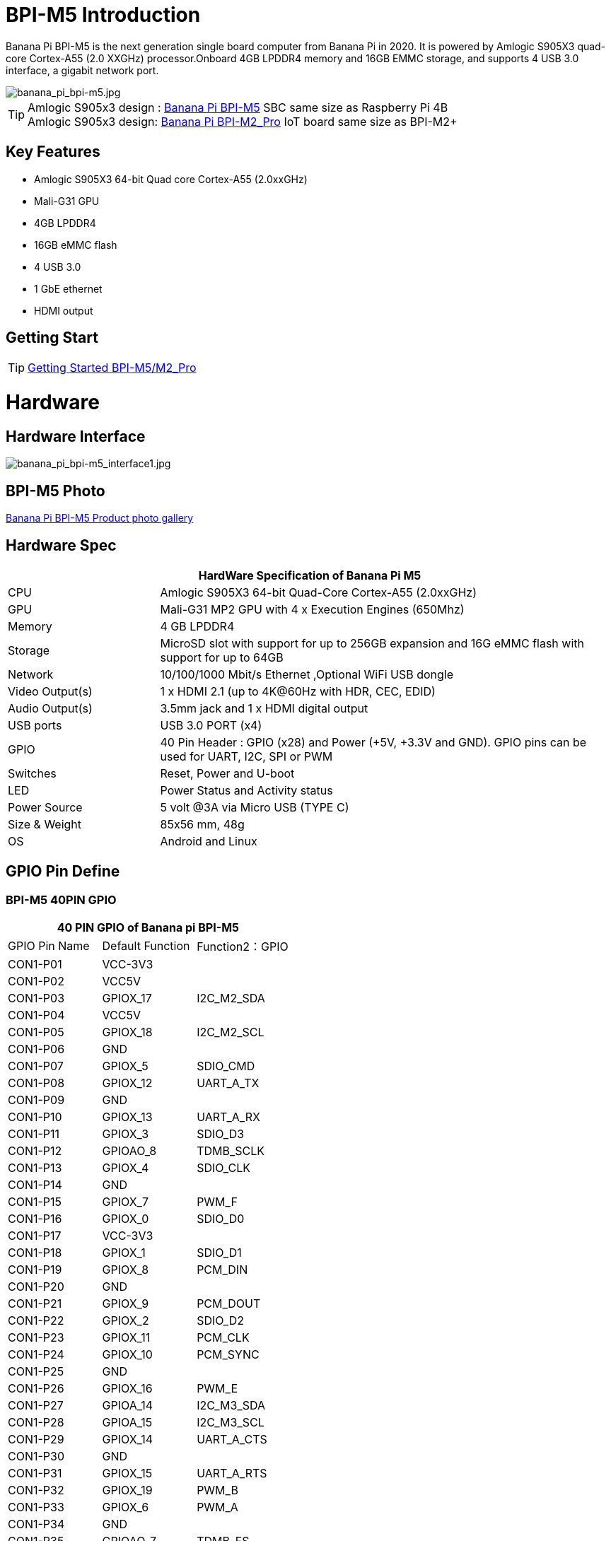 = BPI-M5 Introduction

Banana Pi BPI-M5 is the next generation single board computer from Banana Pi in 2020. It is powered by Amlogic S905X3 quad-core Cortex-A55 (2.0 XXGHz) processor.Onboard 4GB LPDDR4 memory and 16GB EMMC storage, and supports 4 USB 3.0 interface, a gigabit network port.

image::/picture/banana_pi_bpi-m5.jpg[banana_pi_bpi-m5.jpg]

TIP: Amlogic S905x3 design : link:/en/BPI-M5/BananaPi_BPI-M5[Banana Pi BPI-M5] SBC same size as Raspberry Pi 4B +
Amlogic S905x3 design: link:/en/BPI-M2_Pro/BananaPi_BPI-M2_Pro[Banana Pi BPI-M2_Pro] IoT board same size as BPI-M2+

== Key Features

- Amlogic S905X3 64-bit Quad core Cortex-A55 (2.0xxGHz)
- Mali-G31 GPU
- 4GB LPDDR4
- 16GB eMMC flash
- 4 USB 3.0
- 1 GbE ethernet
- HDMI output


== Getting Start

TIP: link:/en/BPI-M5_M2_Pro/GettingStarted_BPI-M5_M2_Pro[Getting Started BPI-M5/M2_Pro]

= Hardware
== Hardware Interface

image::/picture/banana_pi_bpi-m5_interface1.jpg[banana_pi_bpi-m5_interface1.jpg]

== BPI-M5 Photo

link:/en/BPI-M5/Photo_BPI-M5[Banana Pi BPI-M5 Product photo gallery]

== Hardware Spec

[options="header",cols="1,3"]
|=====
2+| **HardWare Specification of Banana Pi M5**
| CPU             | Amlogic S905X3 64-bit Quad-Core Cortex-A55 (2.0xxGHz)
| GPU             | Mali-G31 MP2 GPU with 4 x Execution Engines (650Mhz)
| Memory          | 4 GB LPDDR4 
| Storage         | MicroSD slot with support for up to 256GB expansion and 16G eMMC flash with support for up to 64GB 
| Network         | 10/100/1000 Mbit/s Ethernet ,Optional WiFi USB dongle
| Video Output(s) | 1 x HDMI 2.1 (up to 4K@60Hz with HDR, CEC, EDID) 
| Audio Output(s) | 3.5mm jack and 1 x HDMI digital output
| USB ports       | USB 3.0 PORT (x4)
| GPIO            | 40 Pin Header : GPIO (x28) and Power (+5V, +3.3V and GND). GPIO pins can be used for UART, I2C, SPI or PWM
| Switches        | Reset, Power and U-boot
| LED             | Power Status and Activity status
| Power Source    | 5 volt @3A via Micro USB (TYPE C)
| Size & Weight   | 85x56 mm, 48g
| OS              | Android and Linux
|=====

== GPIO Pin Define

=== BPI-M5 40PIN GPIO

[options="header",cols="1,1,1"]
|=====
3+| **40 PIN GPIO of Banana pi BPI-M5**
| GPIO Pin Name | Default Function	| Function2：GPIO
| CON1-P01 | VCC-3V3    |            
| CON1-P02 | VCC5V      |            
| CON1-P03 | GPIOX_17   | I2C_M2_SDA 
| CON1-P04 | VCC5V      |            
| CON1-P05 | GPIOX_18   | I2C_M2_SCL 
| CON1-P06 | GND        |            
| CON1-P07 | GPIOX_5    | SDIO_CMD           
| CON1-P08 | GPIOX_12   | UART_A_TX  
| CON1-P09 | GND        |            
| CON1-P10 | GPIOX_13   | UART_A_RX  
| CON1-P11 | GPIOX_3    | SDIO_D3           
| CON1-P12 | GPIOAO_8   | TDMB_SCLK  
| CON1-P13 | GPIOX_4    | SDIO_CLK           
| CON1-P14 | GND        |            
| CON1-P15 | GPIOX_7    | PWM_F           
| CON1-P16 | GPIOX_0    | SDIO_D0           
| CON1-P17 | VCC-3V3    |            
| CON1-P18 | GPIOX_1    | SDIO_D1           
| CON1-P19 | GPIOX_8    | PCM_DIN           
| CON1-P20 | GND        |            
| CON1-P21 | GPIOX_9    | PCM_DOUT           
| CON1-P22 | GPIOX_2    | SDIO_D2
| CON1-P23 | GPIOX_11   | PCM_CLK    
| CON1-P24 | GPIOX_10   | PCM_SYNC   
| CON1-P25 | GND        |            
| CON1-P26 | GPIOX_16   | PWM_E      
| CON1-P27 | GPIOA_14   | I2C_M3_SDA 
| CON1-P28 | GPIOA_15   | I2C_M3_SCL 
| CON1-P29 | GPIOX_14   | UART_A_CTS 
| CON1-P30 | GND        |            
| CON1-P31 | GPIOX_15   | UART_A_RTS 
| CON1-P32 | GPIOX_19   | PWM_B      
| CON1-P33 | GPIOX_6    | PWM_A           
| CON1-P34 | GND        |            
| CON1-P35 | GPIOAO_7   | TDMB_FS    
| CON1-P36 | GPIOH_5    | SPDIF_IN           
| CON1-P37 | GPIOAO_9   | I2S_MCLK   
| CON1-P38 | GPIOAO_10  | TDMB_DIN   
| CON1-P39 | GND        |            
| CON1-P40 | GPIOAO_4   | TDMB_DOUT  
|=====

=== BPI-M5 Debug UART

|=====
| CON2-P1	| GND
| CON2-P2	| UART0-RX
| CON2-P3	| UART0-TX
|=====

== Wifi & BT support via expansion board
=== SDIO interface Wifi&BT
- WiFi&BT board, 802.11 a/b/g/n/ac 2T2R WiFi and Bluetooth 5.0 , support BPI-M5 and BPI-F2P

image::/picture/wifibt_module1_.jpeg[wifibt_module1_.jpeg]

- How to use: https://docs.banana-pi.org/en/BPI-M5_M2_Pro/GettingStarted_BPI-M5_M2_Pro#_wifibt_support
- Discuss on forum: http://forum.banana-pi.org/t/bpi-m5-wifi-bt-board-sdio-interface-802-11-a-b-g-n-ac-2t2r-wifi-and-bluectooch-5-0/11846
- RT8822CS Bluetooth and WiFi adapter for Banana Pi BPI-M5: https://www.magazinmehatronika.com/en/rt8822cs-bluetooth-and-wifi-adapter-for-banana-pi-m5/?fbclid=IwAR0Oqm4TCa2SAXBTMJgRmWMJI-VQREqFxLh1-LnT_XzA5MAvYh_BL9-L7Xk

**Easy to buy sample:** 

SINOVOIP Aliexpress shop: https://www.aliexpress.com/item/3256802364468816.html?gatewayAdapt=4itemAdapt

Bipai Aliexpress shop: https://www.aliexpress.com/item/3256804485265393.html?gatewayAdapt=4itemAdapt

Taobao Shop: https://item.taobao.com/item.htm?id=643226533227&spm=a1z10.5-c-s.w4002-25059194413.13.3bb45a15xGvQFW

=== Standard USB interface Wifi&BT
- Banana Pi Wifi&BT 4.2 expansion Board, standard USB interface, so support all open source boards via USB port.IEEE 802.11b/g/n/ac(1T1R) USB WLANAnd BT Module

image::/picture/usb_wifi_bt_board_3.jpg[usb_wifi_bt_board_3.jpg]

- How to use: https://docs.banana-pi.org/en/BPI-M5_M2_Pro/GettingStarted_BPI-M5_M2_Pro#_wifibt_support
- Discuss on forum: http://forum.banana-pi.org/t/banana-pi-wifi-bt-4-2-expansion-board-standard-usb-interface/12162

= Development
== Source Code

=== BPI-M5 runs wiringpi gpio

TIP: https://github.com/BPI-SINOVOIP/amlogic-wiringPi

=== Android

TIP: Android 9 source code

https://github.com/BPI-SINOVOIP/BPI-S905X3-Android9

TIP: BPI-M5/M2 PRO Android9 source code

Baidu Cloud: https://pan.baidu.com/s/1TmmR_075b49lPSt1Phq0ag?pwd=8888 PIN code: 8888

Google Drive: https://drive.google.com/drive/folders/1RuvazYcr46HKMvNBxSqQftdyWa0tK9f7?usp=share_link

=== Linux 

TIP: Linux BSP source code: https://github.com/BPI-SINOVOIP/BPI-M5-bsp

== Resources

- Because of the Google security update some of the old links will not work if the images you want to use cannot be downloaded from the 
link:https://drive.google.com/drive/folders/0B_YnvHgh2rwjVjNyS2pheEtWQlk?resourcekey=0-U4TI84zIBdId7bHHjf2qKA[new link bpi-image Files ]
- All banana pi 
link:https://drive.google.com/drive/folders/0B4PAo2nW2Kfndjh6SW9MS2xKSWs?resourcekey=0-qXGFXKmd7AVy0S81OXM1RA[docement(SCH file,DXF file,and doc)]
- link:https://download.banana-pi.dev/d/3ebbfa04265d4dddb81b/files/?p=%2FDocuments%2FBPI-M5%2FBPI-M5-SCH-V10-Release.pdf[BPI-M5 schematic diagram]
- link:https://download.banana-pi.dev/d/3ebbfa04265d4dddb81b/files/?p=%2FDocuments%2FBPI-M5%2FBPI-M5-PCB-V10-DXF.rar[BPI-M5 PCB DXF file]
- link:https://download.banana-pi.dev/d/3ebbfa04265d4dddb81b/files/?p=%2FDocuments%2FBPI-M5%2FS905X3_Public_Datasheet_Hardkernel.pdf[Amlogic S905x3 datasheet]
- link:https://docs.banana-pi.org/en/Product_certification[Banana Pi BPI-M5 CE,FCC,RoHS Certification]
- Install OpenGapps on Bananapi BPI-M5 Android 9.0: https://www.youtube.com/watch?v=fXOKmWfpqF8
- BANANA Pi BPI-M5 REVIEW & BENCHMARKS: https://bret.dk/banana-pi-m5-review/
- BANANA Pi M5 VS RASPBERRY Pi 4 BENCHMARKS : https://bret.dk/banana-pi-m5-vs-raspberry-pi-4/
- BPI-M5 How to install Ubuntu server on external USB-disk: https://forum.banana-pi.org/t/bpi-m5-howto-install-ubuntu-server-on-external-usb-disk/15259
- Install Armbian, OctoPrint and Klipper on the emmc of a Banana pi M5 - Linux and windows : https://www.youtube.com/watch?v=q5I6pzWCTrg
- CoreELEC for Banana Pi BPI-M2 Pro and BPI-M5: https://wiki.coreelec.org/coreelec:bpi
- U-Boot for BananaPi BPI-M2-PRO (S905X3): https://u-boot.readthedocs.io/en/latest/board/amlogic/bananapi-m2pro.html
- How to flash Armbian to the eMMc of the Banana-Pi BPi-M5: https://uglyscale.press/2023/08/31/how-to-flash-armbian-to-emmc-of-banana-pi-bpi-m5/


= System Image
== Android
NOTE: 2024-04-29-bpi-m5-m2pro-tablet-android9.img

Baidu cloud: https://pan.baidu.com/s/1zPAUBgFyef3s4kx5Ajw2EA?pwd=8888 (pincode:8888)

Google drive: https://drive.google.com/drive/folders/1oslXfzDmcs0RMq5TFibUGjVmlBMHq2PW?usp=sharing


NOTE: 2023-03-01 release, tablet variant image

Baidu Cloud: https://pan.baidu.com/s/1cjzNgiE0-XJhvZgY0tQuHg?pwd=8888 PIN code: 8888

Google Drive: https://drive.google.com/drive/folders/144OU7NMTxLUqxNN2tXESgAoE3VXYgA_F?usp=share_link

NOTE: 2023-03-01 release, box variant image

Baidu Cloud: https://pan.baidu.com/s/1SAfGM0WxOHW0vYCkjQUfbQ?pwd=8888 PIN code: 8888

Google Drive: https://drive.google.com/drive/folders/1Ipg8vZvKN_0xX0Fu24BW5UcDAHGhP7oH?usp=share_link

== Linux

=== Ubuntu

NOTE: 2023-08-30-ubuntu-20.04-server-bpi-m5-m2pro-aarch64-sd-emmc.img

Baidu Cloud: https://pan.baidu.com/s/16nAyyW0IfTJqoYat2Qfcag?pwd=8888 PIN code: 8888

Google Drive: https://drive.google.com/drive/folders/1y3i9uUgzmp03r9zzeuJkNszPZNl7D0OR?usp=sharing

NOTE: 2023-08-30-ubuntu-20.04-mate-desktop-bpi-m5-m2pro-aarch64-sd-emmc.img

Baidu Cloud: https://pan.baidu.com/s/1MeXrg3eQZ6qf0_RiUrffrg?pwd=8888 PIN code: 8888

Google Drive:
https://drive.google.com/drive/folders/1PTxZVbcJHptHrU9kMkKnnt2CR80eEfRe?usp=sharing

=== Debian

NOTE: 2023-08-30-debian-10-buster-xfce-bpi-m5-m2pro-aarch64-sd-emmc.img

Baidu Cloud: https://pan.baidu.com/s/15XHAZKDFqJLA3BH1b9Slqw?pwd=8888 PIN code: 8888

Google Drive: https://drive.google.com/drive/folders/1EDXxJs23xV5Je91ZhfPYDvBubhhmJN1n?usp=sharing

NOTE: 2023-08-30-debian-10-buster-bpi-m5-m2pro-aarch64-sd-emmc.img

Baidu Cloud: https://pan.baidu.com/s/1tFUbyPbrTJ5UGgM05w2k6A?pwd=8888 PIN code: 8888

Google Drive: https://drive.google.com/drive/folders/1Y-GuZYovWRgBvt0z7FLnIuBJufVFflvv?usp=sharing

== Third part image

=== Raspbian

NOTE: BPI-M5 BPI-M2 Pro new image: Raspbian image, 2023-05-03 update,please choose the right image

Google driver: https://drive.google.com/drive/folders/1Rvr1l3LhnVcss0FD0_bAm3Jbi84vZBkT

Baidu Cloud: https://pan.baidu.com/s/1T2DT3ruTRvRdFgIUrR1obg?pwd=8888 PIN code：8888

NOTE: BPI-M5 BPI-M2 Pro new image: Raspbian image, 2022-4-09 update, Raspbian image for linux kernel 4.9 and 5.17. support 32bit and 64 bit,please choose the right image

Google driver: https://drive.google.com/drive/folders/1VoiHH0IMU5iZRRdGg1-SpSu8pmwnjkmX

Baidu Cloud: https://pan.baidu.com/s/1Y1S05nGQDOP8Pxu9eE6k_Q?pwd=8888

Discuss on forum: https://forum.banana-pi.org/t/bpi-m5-bpi-m2-pro-new-image-rasbian-image-2022-4-09-update/13246

=== Armbian

NOTE: Image From Armbian Official website

https://www.armbian.com/bananapi-m5/

NOTE: Image From Bananapi Released on 2023-03-13, build from Armbian main branch source code, fix some bugs and support i2c, uart, spi and rtl8822cs overlays, you can enable the overlay in /boot/armbianEnv.txt

Baidu Cloud: https://pan.baidu.com/s/1Wgg_0Z7Db6DSKqoIjf16PQ?pwd=8888 PIN code: 8888

Google Drive: https://drive.google.com/drive/folders/1Yds8Rru_26S0wN2B-pIM6XkyxUXiceNl?usp=share_link

=== EmuELEC

NOTE: This is a porting of EmuELEC v4.5 for BPI-M5. I ported from odroid c4 official EmuELEC image. PS3 a XBOX ONE S gamepad controllers were tested and work fine.

https://forum.banana-pi.org/t/emuelec-for-bpi-m5/12095

=== CoreELEC

NOTE: link:https://coreelec.org/[CoreELEC] official support Bananapi M5 and M2Pro since 19.2-Matrix_rc1

Download: https://coreelec.org/#download

Install Guide: https://coreelec.org/#install

Source Code: https://github.com/CoreELEC/CoreELEC

How to install: https://wiki.coreelec.org/coreelec:bpim2pro

=== Volumio

NOTE: Download

Google drive: https://drive.google.com/drive/folders/1B7nsy4Jxt2lBgXoA6XEnaamEQvZyHI8f

Baidu cloud: https://pan.baidu.com/s/1mj9OC8P2VSI5GAMnIKGBqA PIN code: mrrb

User Guide: https://cdn.volumio.org/wp-content/uploads/2019/01/Quick-Start-Guide-Volumio.pdf

Source code: https://github.com/Dangku/volumio-build

Platform prebuild package: https://github.com/Dangku/volumio-platform-bananapi

Development guilde: https://volumio.github.io/docs/User_Manual/Quick_Start_Guide.html

=== Odroid Android image

NOTE: Base on Odroid android source code and build for bananapi m5/m2pro

Google Drive: https://drive.google.com/drive/folders/1u_CddlHvpAMu2VZJfIfUKTsFFyigCWig

Install Guide: https://forum.odroid.com/viewtopic.php?f=204&t=38579

Odroid ubuntu IMG for BPI-M5：
https://forum.banana-pi.org/t/odroid-ubuntu-img-for-bpi-m5/12169

=== Ubuntu Core 20

NOTE: Ubuntu Core 20 demo image for bananapi m5/m2pro.

Google drive: https://drive.google.com/drive/folders/1TdAQ-HdggKrOPmWi0chpHDJY0SMWlUaC

Install Guide: https://ubuntu.com/core/docs/uc20/install

=== Archlinux

NOTE: Archlinux xfce and minimal demo image, kernel 4.9, image build refer to link:https://archdroid.org/[Archdroid]

NOTE: Login: alarm/alarm, or root/root

Google drive: https://drive.google.com/drive/folders/1rSSNgbseY2mwTMIauGR1yrXN8RPKzuk6

Baidu link: https://pan.baidu.com/s/1Ck_H51jPUyAv98o73I8oAw PIN code: rbv2

Discuss on forum: https://forum.banana-pi.org/t/bpi-m5-bpi-m2-pro-new-image-archlinux-2021-9-14/12595

=== HuaWei OpenEuler

NOTE: OpenEuler demo image, bpi kernel 4.9

Baidu link: https://pan.baidu.com/s/12b7q3y-m3YRyD7GwhKE0QA PIN code: lv50

SIG gitee link: https://gitee.com/openeuler/raspberrypi

Discuss on fourm: http://forum.banana-pi.org/

=== Manjaro for BPI-M5

NOTE: Manjaro porting for BPI-M5 from Official Image for Odroid C4, the ported image use kernel 5.10. If anyone is interested on give it a try, the download link is below.

Download Link: https://mega.nz/folder/BuZWkLhC#phC9KSsassB4bmkAegYykA

Discuss on forum: https://forum.banana-pi.org/t/manjaro-for-bpi-m5/12726

= FAQ

link:/en/BPI-M5/How_to_install_Ubuntu_Server_20_04_to_M5_EMMC[How to install Ubuntu Server 20.04 to M5 EMMC]


= Easy to buy

WARNING: SINOVOIP Aliexpress shop: https://www.aliexpress.us/item/3256801685527943.html

WARNING: Bipai Aliexpress shop: https://www.aliexpress.us/item/3256803496172400.html

WARNING: Taobao Shop: https://item.taobao.com/item.htm?spm=a1z10.1-c-s.w4004-25059194388.8.13c23a90voeqk3&id=636199832159

WARNING: Easy to buy RTL8822 wifi module sample : https://www.aliexpress.com/item/1005002550783568.html?spm=5261.ProductManageOnline.0.0.34ed4edfgdV59j

WARNING: Mass order,please contact : judyhuang@banana-pi.com